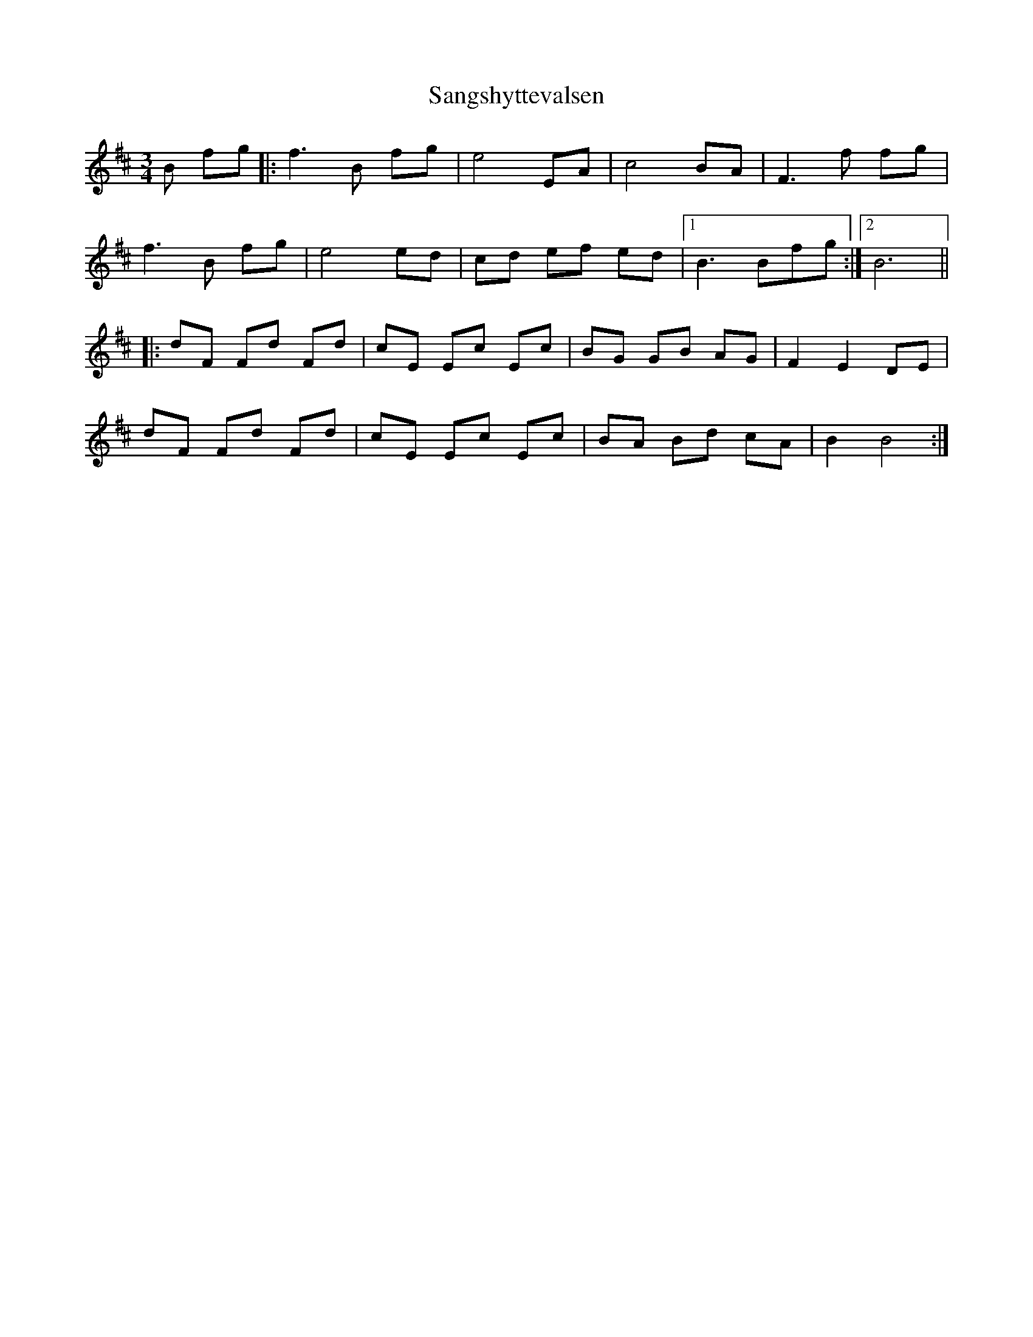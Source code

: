 X: 35928
T: Sangshyttevalsen
R: waltz
M: 3/4
K: Bminor
B fg|:f3 B fg|e4 EA|c4 BA|F3 f fg|
f3 B fg|e4 ed|cd ef ed|1 B3 Bfg:|2 B6||
|:dF Fd Fd|cE Ec Ec|BG GB AG|F2 E2 DE|
dF Fd Fd|cE Ec Ec|BA Bd cA|B2 B4:|

